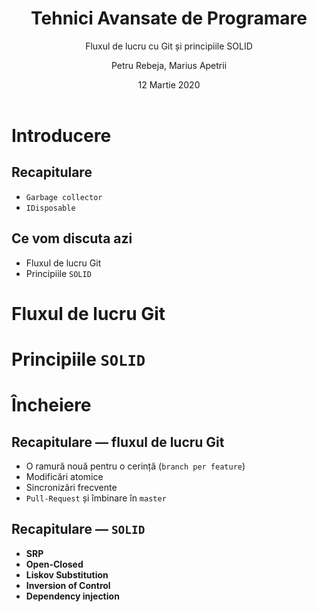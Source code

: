 #    -*- mode: org -*-
#+title: Tehnici Avansate de Programare
#+subtitle: Fluxul de lucru cu Git și principiile SOLID
#+author: Petru Rebeja, Marius Apetrii
#+date: 12 Martie 2020
#+language: ro
#+options: H:2 toc:nil \n:nil @:t ::t |:t ^:t *:t TeX:t LaTeX:t
#+latex_class: beamer
#+columns: %45ITEM %10BEAMER_env(Env) %10BEAMER_act(Act) %4BEAMER_col(Col) %8BEAMER_opt(Opt)
#+beamer_theme: metropolis
#+beamer_color_theme:
#+beamer_font_theme:
#+beamer_inner_theme:
#+beamer_outer_theme:
#+beamer_header: \institute[UAIC]{Facultatea de Matematică\\Universitatea Alexandru Ioan Cuza, Iași}
#+LATEX_HEADER: \RequirePackage{fancyvrb}
#+LATEX_HEADER: \DefineVerbatimEnvironment{verbatim}{Verbatim}{fontsize=\scriptsize}
* Introducere
** Recapitulare
   - =Garbage collector=
   - =IDisposable=
** Ce vom discuta azi
   - Fluxul de lucru Git
   - Principiile =SOLID=
* Fluxul de lucru Git
* Principiile =SOLID=
* Încheiere
** Recapitulare --- fluxul de lucru Git
   - O ramură nouă pentru o cerință (=branch per feature=)
   - Modificări atomice
   - Sincronizări frecvente
   - =Pull-Request= și îmbinare în =master=
** Recapitulare --- =SOLID=
   - *SRP*
   - *Open-Closed*
   - *Liskov Substitution*
   - *Inversion of Control*
   - *Dependency injection*
